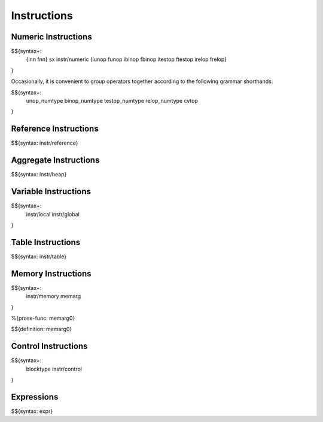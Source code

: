 .. _syntax-instructions:

Instructions
------------

Numeric Instructions
~~~~~~~~~~~~~~~~~~~~

.. _syntax-inn:
.. _syntax-fnn:
.. _syntax-sx:
.. _syntax-instr-numeric:
.. _syntax-iunop:
.. _syntax-funop:
.. _syntax-ibinop:
.. _syntax-fbinop:
.. _syntax-itestop:
.. _syntax-ftestop:
.. _syntax-irelop:
.. _syntax-frelop:

$${syntax+: 
  {inn
  fnn}
  sx
  instr/numeric
  {iunop
  funop
  ibinop
  fbinop
  itestop
  ftestop
  irelop
  frelop}
}

\

Occasionally, it is convenient to group operators together according to the following grammar shorthands:

.. _syntax-unop_numtype:
.. _syntax-binop_numtype:
.. _syntax-testop-numtype:
.. _syntax-relop_numtype:
.. _syntax-cvtop:

$${syntax+:
  unop_numtype
  binop_numtype
  testop_numtype
  relop_numtype
  cvtop
}

.. _syntax-instr-reference:

Reference Instructions
~~~~~~~~~~~~~~~~~~~~~~

$${syntax: instr/reference}

.. _syntax-instr-heap:

Aggregate Instructions
~~~~~~~~~~~~~~~~~~~~~~

$${syntax: instr/heap}

.. _syntax-instr-local:
.. _syntax-instr-global:

Variable Instructions
~~~~~~~~~~~~~~~~~~~~~

$${syntax+: 
  instr/local
  instr/global
}

.. _syntax-instr-table:

Table Instructions
~~~~~~~~~~~~~~~~~~

$${syntax: instr/table}


Memory Instructions
~~~~~~~~~~~~~~~~~~~

.. _syntax-instr-memory:
.. _syntax-memarg:

$${syntax+: 
  instr/memory
  memarg
}

.. _def-memarg0:

%{prose-func: memarg0}

\

$${definition: memarg0}

.. _syntax-blocktype:
.. _syntax-instr-control:

Control Instructions
~~~~~~~~~~~~~~~~~~~~

$${syntax+: 
  blocktype
  instr/control
}

.. _syntax-instr-expr:

Expressions
~~~~~~~~~~~

$${syntax: expr}
